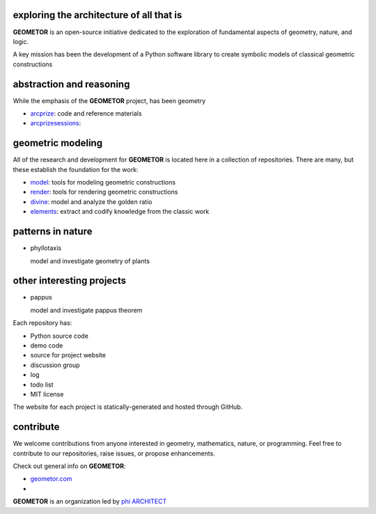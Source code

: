exploring the architecture of all that is
-----------------------------------------

.. image:: ./_static/root3-harmonics-banner.png
   :align: center



**GEOMETOR** is an open-source initiative dedicated to the exploration of
fundamental aspects of geometry, nature, and logic.

A key mission has been the development of a Python software library to create
symbolic models of classical geometric constructions


abstraction and reasoning
-------------------------

.. image:: ./_static/arc-banner.png
   :align: center

While the emphasis of the **GEOMETOR** project, has been geometry 

- arcprize_: code and reference materials
- arcprizesessions_:


geometric modeling
------------------

.. image:: ./_static/geom-banner.png
   :align: center

.. At the heart is the `GEOMETOR explorer`_ - a Python library for building and
.. analyzing geometric constructions with sympbolic algebra.

All of the research and development for **GEOMETOR** is located here in a
collection of repositories. There are many, but these establish the foundation for the work:

- model_: tools for modeling geometric constructions
- render_: tools for rendering geometric constructions
- divine_: model and analyze the golden ratio
- elements_: extract and codify knowledge from the classic work
.. - explorer_: explore and interact with geometric models


patterns in nature
------------------

.. image:: ./_static/rings-banner.png

- phyllotaxis

  model and investigate geometry of plants


other interesting projects
--------------------------

- pappus

  model and investigate pappus theorem

Each repository has:

- Python source code
- demo code
- source for project website
- discussion group
- log
- todo list
- MIT license

The website for each project is statically-generated and hosted through GitHub.

contribute
----------
We welcome contributions from anyone interested in geometry, mathematics,
nature, or programming. Feel free to contribute to our repositories, raise
issues, or propose enhancements.


Check out general info on **GEOMETOR**:

- geometor.com_
-

**GEOMETOR** is an organization led by `phi ARCHITECT`_

.. _`phi ARCHITECT`: https://github.com/phiarchitect
.. _model: https://github.com/geometor/model
.. _render: https://github.com/geometor/render
.. _elements: https://github.com/geometor/elements
.. _divine: https://github.com/geometor/divine

.. _arcprize: https://github.com/geometor/arcprize
.. _arcprizesessions: https://github.com/geometor/arcprizesessions

.. _phyllotaxis: https://github.com/geometor/phyllotaxis

.. _geometor.com: https://geometor.com

